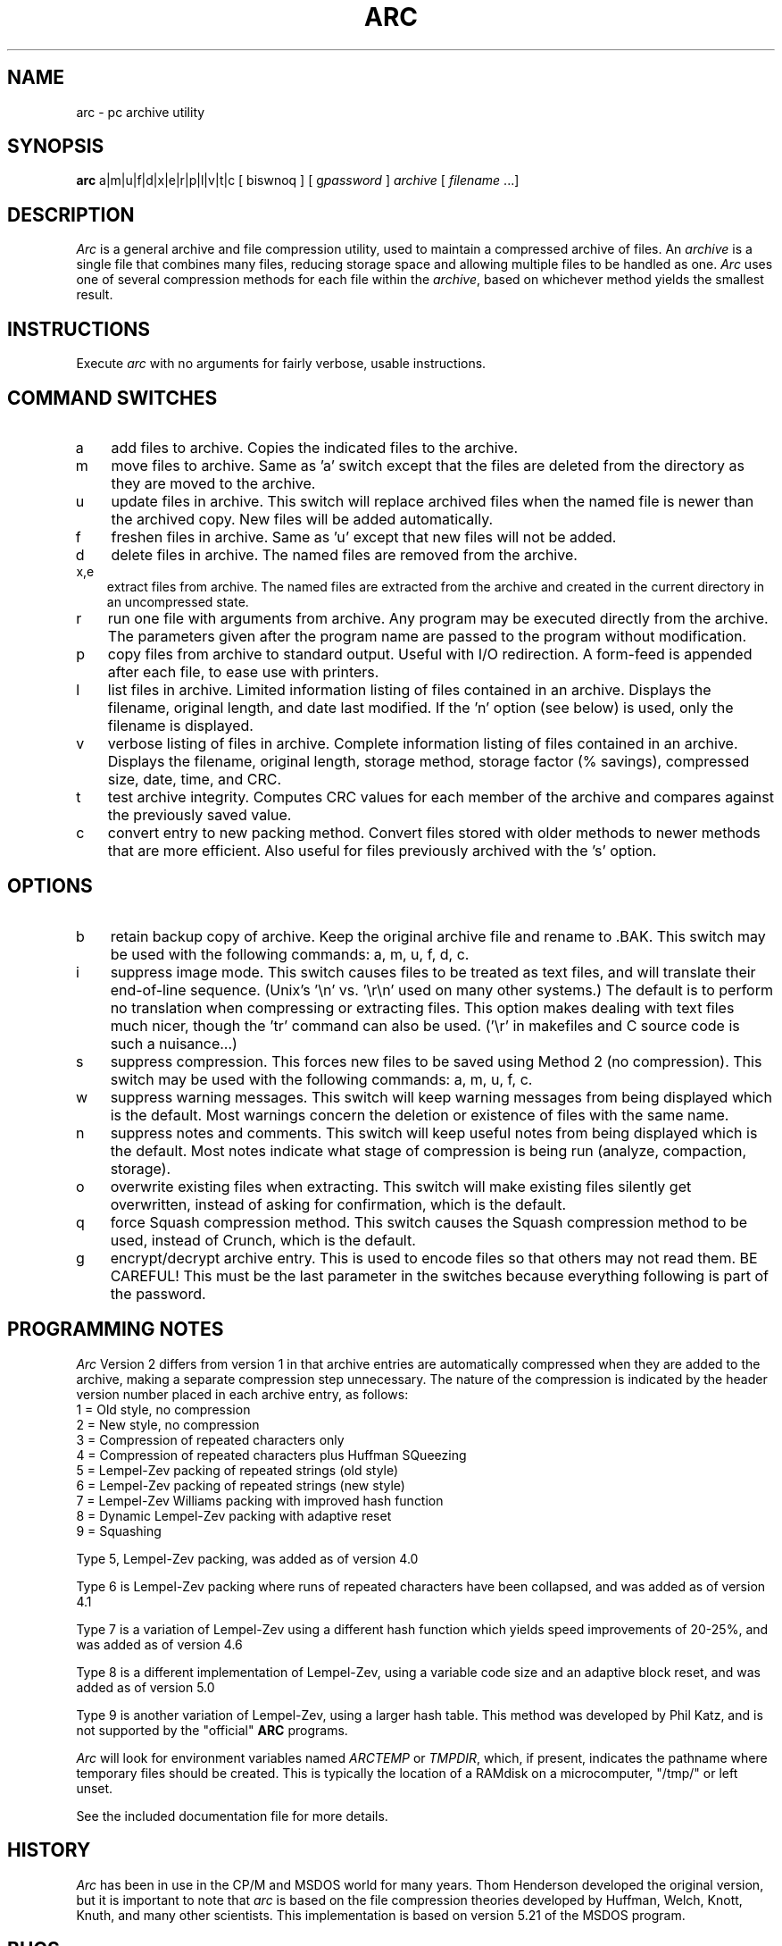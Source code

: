 .TH ARC 1 "11 Nov 1991" "Howard Chu@JPL" "LOCAL COMMANDS"
.SH NAME
arc \- pc archive utility
.SH SYNOPSIS
.B arc
a|m|u|f|d|x|e|r|p|l|v|t|c [ biswnoq ] [ g\fIpassword\fR ]
.I archive 
[ \fIfilename\fR ...]
.SH DESCRIPTION
.I Arc
is a general archive and file compression utility, used to maintain
a compressed archive of files.
An
.I archive
is a single file that combines many files, reducing storage space
and allowing multiple files to be handled as one.
.I Arc
uses one of several compression methods for each file within the
.IR archive ,
based on whichever method yields the smallest result.
.SH INSTRUCTIONS
Execute
.I arc
with no arguments for fairly verbose, usable instructions.
.SH COMMAND SWITCHES
.TP 3
a
add files to archive.  Copies the indicated files to the archive.
.TP
m
move files to archive.  Same as 'a' switch except
that the files are deleted from the directory as
they are moved to the archive.
.TP
u
update files in archive.  This switch will replace archived
files when the named file is newer than the archived copy.
New files will be added automatically.
.TP
f
freshen files in archive.  Same as 'u' except that
new files will not be added.
.TP
d
delete files in archive.  The named files are removed from the archive.
.TP
x,e
extract files from archive.  The named files are extracted
from the archive and created in the current directory
in an uncompressed state.
.TP
r
run one file with arguments from archive.  Any
program may be executed directly from the archive.
The parameters given after the program name are passed to
the program without modification.
.TP
p
copy files from archive to standard output.  Useful
with I/O redirection. A form-feed is appended after each file,
to ease use with printers.
.TP
l
list files in archive.  Limited information listing
of files contained in an archive.  Displays the
filename, original length, and date last modified.
If the 'n' option (see below) is used, only the
filename is displayed.
.TP
v
verbose listing of files in archive.  Complete
information listing of files contained in an archive.
Displays the filename, original length, storage method,
storage factor (% savings), compressed size, date, time,
and CRC.
.TP
t
test archive integrity.  Computes CRC values for each member of
the archive and compares against the previously saved value.
.TP
c
convert entry to new packing method.  Convert files
stored with older methods to newer methods that are
more efficient. Also useful for files previously
archived with the 's' option.
.SH OPTIONS
.TP 3
b
retain backup copy of archive.  Keep the original
archive file and rename to .BAK.
This switch may be used with the
following commands:  a, m, u, f, d, c.
.TP
i
suppress image mode.  This switch causes files to
be treated as text files, and will translate their
end-of-line sequence. (Unix's '\\n' vs. '\\r\\n' used
on many other systems.)  The default is to perform
no translation when compressing or extracting files.
This option makes dealing with text files much nicer,
though the 'tr' command can also be used. ('\\r' in
makefiles and C source code is such a nuisance...)
.TP
s
suppress compression.  This forces new files to be
saved using Method 2 (no compression).  This switch
may be used with the following commands:  a, m, u, f, c.
.TP
w
suppress warning messages.  This switch will keep
warning messages from being displayed which is the default.
Most warnings concern the deletion or existence of
files with the same name.
.TP
n
suppress notes and comments.  This switch will keep
useful notes from being displayed which is the default.
Most notes indicate what stage of compression is
being run (analyze, compaction, storage).
.TP
o
overwrite existing files when extracting.  This switch
will make existing files silently get overwritten, instead
of asking for confirmation, which is the default.
.TP
q
force Squash compression method.  This switch causes
the Squash compression method to be used, instead of
Crunch, which is the default.
.TP
g
encrypt/decrypt archive entry.  This is used to encode
files so that others may not read them.  BE CAREFUL!
This must be the last parameter in the switches because
everything following is part of the password.
.SH PROGRAMMING NOTES
.I Arc
Version 2 differs from version 1 in that archive entries
are automatically compressed when they are added to the archive,
making a separate compression step unnecessary.  The nature of the
compression is indicated by the header version number placed in
each archive entry, as follows:
.nf
         1 = Old style, no compression
         2 = New style, no compression
         3 = Compression of repeated characters only
         4 = Compression of repeated characters plus Huffman SQueezing
         5 = Lempel-Zev packing of repeated strings (old style)
         6 = Lempel-Zev packing of repeated strings (new style)
         7 = Lempel-Zev Williams packing with improved hash function
         8 = Dynamic Lempel-Zev packing with adaptive reset
         9 = Squashing
.fi

Type 5, Lempel-Zev packing, was added as of version 4.0

Type 6 is Lempel-Zev packing where runs of repeated characters
have been collapsed, and was added as of version 4.1

Type 7 is a variation of Lempel-Zev using a different hash
function which yields speed improvements of 20-25%, and was
added as of version 4.6

Type 8 is a different implementation of Lempel-Zev, using a
variable code size and an adaptive block reset, and was added
as of version 5.0

Type 9 is another variation of Lempel-Zev, using a larger
hash table. This method was developed by Phil Katz, and is
not supported by the "official" \fBARC\fP programs.

.I Arc
will look for environment variables named \fIARCTEMP\fP or
\fITMPDIR\fP, which, if present, indicates the pathname
where temporary files should be created. This is typically
the location of a RAMdisk on a microcomputer, "/tmp/" or
left unset.

See the included documentation file for more details.
.SH HISTORY
\fIArc\fP has been in use in the CP/M and MSDOS world for many years.
Thom Henderson developed the original version, but it is important to note that
\fIarc\fP is based on the file compression theories developed by Huffman, Welch,
Knott, Knuth, and many other scientists. This implementation is based on
version 5.21 of the MSDOS program.
.SH BUGS
\fIArc\fP behaves just like the PC version of the program; all functions
of the "usage" display are working.
Full compatibility with PC ARC files is maintained, the price for which is
that \fIarc\fP doesn't like long filenames, and can only archive files with
names of up to 12 characters.
It will *sometimes* do The Right Thing with them, but I suggest
you put long-winded filenames in a "shar" before
.IR arc ing
them.

There shouldn't be any problems, (hah!) but if you find any, please
send them to me at:

	hyc@hanauma.jpl.nasa.gov

.SH AUTHORS
Original MSDOS program by Thom Henderson
.br
COPYRIGHT(C) 1985-87 by System Enhancement Associates; ALL RIGHTS RESERVED

Original Lempel-Zev code derived from compress 4.0.
Modified to support Squashing by Dan Lanciani (ddl@harvard.edu)
Ported from MSDOS by Howard Chu,
with help from John Gilmore (hoptoad!gnu), James Turner (daisy!turner)
and others.
